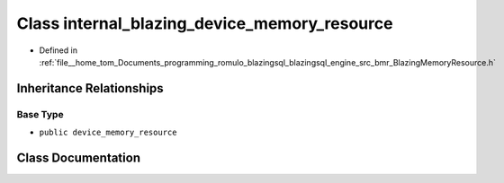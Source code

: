 .. _exhale_class_classinternal__blazing__device__memory__resource:

Class internal_blazing_device_memory_resource
=============================================

- Defined in :ref:`file__home_tom_Documents_programming_romulo_blazingsql_blazingsql_engine_src_bmr_BlazingMemoryResource.h`


Inheritance Relationships
-------------------------

Base Type
*********

- ``public device_memory_resource``


Class Documentation
-------------------


.. doxygenclass:: internal_blazing_device_memory_resource
   :members:
   :protected-members:
   :undoc-members: